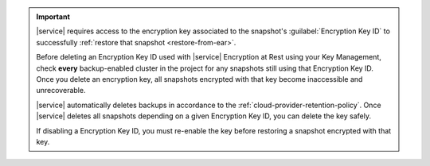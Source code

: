 .. important::

   |service| requires access to the encryption key associated to the
   snapshot's :guilabel:`Encryption Key ID` to successfully 
   :ref:`restore that snapshot <restore-from-ear>`.

   Before deleting an Encryption Key ID used with |service| Encryption 
   at Rest using your Key Management, check **every** backup-enabled 
   cluster in the project for any snapshots still using that Encryption
   Key ID. Once you delete an encryption key, all snapshots encrypted 
   with that key become inaccessible and unrecoverable.

   |service| automatically deletes backups in accordance to the 
   :ref:`cloud-provider-retention-policy`. Once |service| deletes
   all snapshots depending on a given Encryption Key ID,
   you can delete the key safely.

   If disabling a Encryption Key ID, you must re-enable the key before 
   restoring a snapshot encrypted with that key.